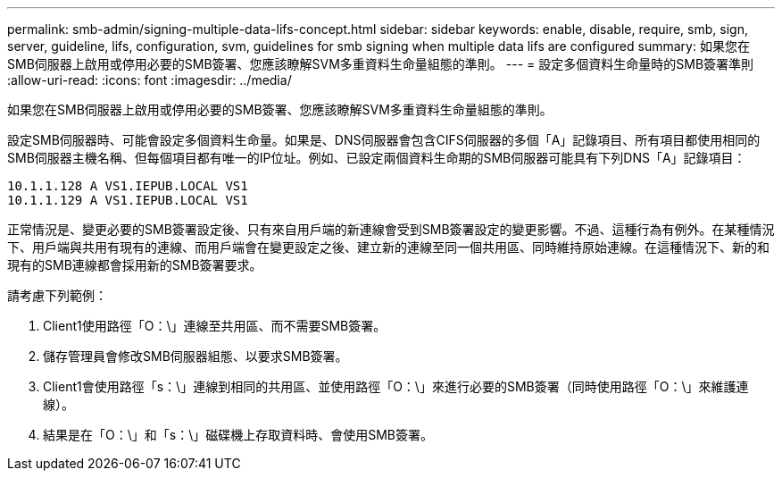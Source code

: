 ---
permalink: smb-admin/signing-multiple-data-lifs-concept.html 
sidebar: sidebar 
keywords: enable, disable, require, smb, sign, server, guideline, lifs, configuration, svm, guidelines for smb signing when multiple data lifs are configured 
summary: 如果您在SMB伺服器上啟用或停用必要的SMB簽署、您應該瞭解SVM多重資料生命量組態的準則。 
---
= 設定多個資料生命量時的SMB簽署準則
:allow-uri-read: 
:icons: font
:imagesdir: ../media/


[role="lead"]
如果您在SMB伺服器上啟用或停用必要的SMB簽署、您應該瞭解SVM多重資料生命量組態的準則。

設定SMB伺服器時、可能會設定多個資料生命量。如果是、DNS伺服器會包含CIFS伺服器的多個「A」記錄項目、所有項目都使用相同的SMB伺服器主機名稱、但每個項目都有唯一的IP位址。例如、已設定兩個資料生命期的SMB伺服器可能具有下列DNS「A」記錄項目：

[listing]
----
10.1.1.128 A VS1.IEPUB.LOCAL VS1
10.1.1.129 A VS1.IEPUB.LOCAL VS1
----
正常情況是、變更必要的SMB簽署設定後、只有來自用戶端的新連線會受到SMB簽署設定的變更影響。不過、這種行為有例外。在某種情況下、用戶端與共用有現有的連線、而用戶端會在變更設定之後、建立新的連線至同一個共用區、同時維持原始連線。在這種情況下、新的和現有的SMB連線都會採用新的SMB簽署要求。

請考慮下列範例：

. Client1使用路徑「O：\」連線至共用區、而不需要SMB簽署。
. 儲存管理員會修改SMB伺服器組態、以要求SMB簽署。
. Client1會使用路徑「s：\」連線到相同的共用區、並使用路徑「O：\」來進行必要的SMB簽署（同時使用路徑「O：\」來維護連線）。
. 結果是在「O：\」和「s：\」磁碟機上存取資料時、會使用SMB簽署。

